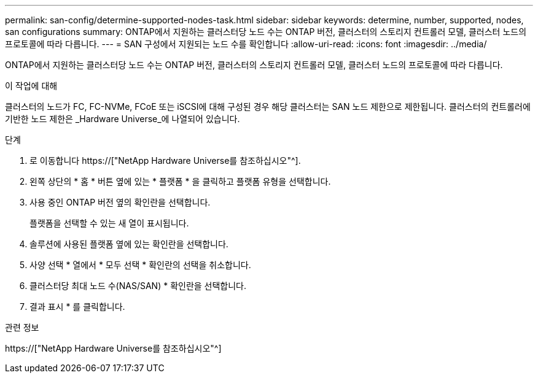 ---
permalink: san-config/determine-supported-nodes-task.html 
sidebar: sidebar 
keywords: determine, number, supported, nodes, san configurations 
summary: ONTAP에서 지원하는 클러스터당 노드 수는 ONTAP 버전, 클러스터의 스토리지 컨트롤러 모델, 클러스터 노드의 프로토콜에 따라 다릅니다. 
---
= SAN 구성에서 지원되는 노드 수를 확인합니다
:allow-uri-read: 
:icons: font
:imagesdir: ../media/


[role="lead"]
ONTAP에서 지원하는 클러스터당 노드 수는 ONTAP 버전, 클러스터의 스토리지 컨트롤러 모델, 클러스터 노드의 프로토콜에 따라 다릅니다.

.이 작업에 대해
클러스터의 노드가 FC, FC-NVMe, FCoE 또는 iSCSI에 대해 구성된 경우 해당 클러스터는 SAN 노드 제한으로 제한됩니다. 클러스터의 컨트롤러에 기반한 노드 제한은 _Hardware Universe_에 나열되어 있습니다.

.단계
. 로 이동합니다 https://["NetApp Hardware Universe를 참조하십시오"^].
. 왼쪽 상단의 * 홈 * 버튼 옆에 있는 * 플랫폼 * 을 클릭하고 플랫폼 유형을 선택합니다.
. 사용 중인 ONTAP 버전 옆의 확인란을 선택합니다.
+
플랫폼을 선택할 수 있는 새 열이 표시됩니다.

. 솔루션에 사용된 플랫폼 옆에 있는 확인란을 선택합니다.
. 사양 선택 * 열에서 * 모두 선택 * 확인란의 선택을 취소합니다.
. 클러스터당 최대 노드 수(NAS/SAN) * 확인란을 선택합니다.
. 결과 표시 * 를 클릭합니다.


.관련 정보
https://["NetApp Hardware Universe를 참조하십시오"^]
